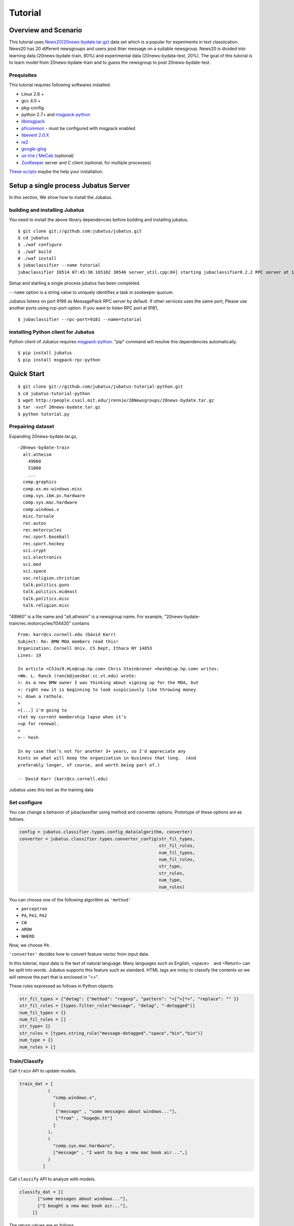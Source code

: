 Tutorial
========



Overview and Scenario
----------------------
This tutorial uses `News20(20news-bydate.tar.gz) <http://people.csail.mit.edu/jrennie/20Newsgroups/>`_ data set which is a popular for experiments in text classiication.　News20 has 20 different newsgroups and users post thier message on a suitable newsgroup. News20 is divided into learning data (20news-bydate-train, 80%) and experimental data (20news-bydata-test, 20%). The goal of this tutorial is to learn model from 20news-bydate-train and to guess the newsgroup to post 20news-bydate-test.


Prequisites
~~~~~~~~~~~

This tutorial requires following softwares installed:

- Linux 2.6 +
- gcc 4.0 +
- pkg-config
- python 2.7+ and `msgpack-python <http://pypi.python.org/pypi/msgpack-python/>`_
- `libmsgpack <http://msgpack.org>`_
- `pficommon <http://github.com/pfi/pficommon>`_ - must be configured with msgpack enabled.
- `libevent 2.0.X <http://libevent.org/>`_ 
- `re2 <http://code.google.com/p/re2/>`_
- `google-glog <http://code.google.com/p/google-glog/>`_
- `ux-trie <http://code.google.com/p/ux-trie/>`_ / `MeCab <http://mecab.sourceforge.net/>`_ (optional)
- `ZooKeeper <http://zookeeper.apache.org/>`_ server and C client (optional, for multiple processes)

`These scripts <https://github.com/odasatoshi/jubatus-installer>`_ maybe the help your installation.

Setup a single process Jubatus Server
-----------------------------------------

In this section, We show how to install the Jubatus.

building and installing Jubatus
~~~~~~~~~~~~~~~~~~~~~~~~~~~~~~~~

You need to install the above library dependencies before building and installing jubatus.

::

  $ git clone git://github.com:jubatus/jubatus.git
  $ cd jubatus
  $ ./waf configure
  $ ./waf build
  # ./waf install
  $ jubaclassifier --name tutorial
  jubaclassifier I0514 07:45:30.165102 30546 server_util.cpp:84] starting jubaclassifier0.2.2 RPC server at 10.0.2.15:9199 with timeout: 10


Setup and starting a single process jubatus has been completed.

``--name`` option is a string value to uniquely identifies a task in zookeeper quorum. 

Jubatus listens on port 9199 as MessagePack RPC server by default. If other services uses the same port, Please use another ports using rcp-port option. If you want to listen RPC port at 9181, 

::

  $ jubaclassifier --rpc-port=9181 --name=tutorial


installing Python client for Jubatus
~~~~~~~~~~~~~~~~~~~~~~~~~~~~~~~~~~~~

Python client of Jubatus requires `msgpack-python <http://pypi.python.org/pypi/msgpack-python/>`_.
"pip" command will resolve this dependencies automatically.

::

  $ pip install jubatus
  $ pip install msgpack-rpc-python

.. TODO: check "Expert Python Programming" and do in a pythonic way

Quick Start
----------------------------------

::

  $ git clone git://github.com/jubatus/jubatus-tutorial-python.git
  $ cd jubatus-tutorial-python
  $ wget http://people.csail.mit.edu/jrennie/20Newsgroups/20news-bydate.tar.gz
  $ tar -xvzf 20news-bydate.tar.gz
  $ python tutorial.py

.. Jubatus communicates with its clients in `MessagePack-RPC <http://msgpack.org>`_ protocol.


Prepairing dataset
~~~~~~~~~~~~~~~~~~


Expanding 20news-bydate.tar.gz, 

::

  -20news-bydate-train
    alt.atheism
      49960
      51060
      ...
    comp.graphics
    comp.os.ms-windows.misc
    comp.sys.ibm.pc.hardware
    comp.sys.mac.hardware
    comp.windows.x
    misc.forsale
    rec.autos
    rec.motorcycles
    rec.sport.baseball
    rec.sport.hockey
    sci.crypt
    sci.electronics
    sci.med
    sci.space
    soc.religion.christian
    talk.politics.guns
    talk.politics.mideast
    talk.politics.misc
    talk.religion.misc

"49960" is a file name and "alt.atheism" is a newsgroup name.
For example, "20news-bydate-train/rec.motorcycles/104435" contains

 
::

 From: karr@cs.cornell.edu (David Karr)
 Subject: Re: BMW MOA members read this!
 Organization: Cornell Univ. CS Dept, Ithaca NY 14853
 Lines: 19
 
 In article <C5Joz9.HLn@cup.hp.com> Chris Steinbroner <hesh@cup.hp.com> writes:
 >Wm. L. Ranck (ranck@joesbar.cc.vt.edu) wrote:
 >: As a new BMW owner I was thinking about signing up for the MOA, but
 >: right now it is beginning to look suspiciously like throwing money
 >: down a rathole.
 >
 >[...] i'm going to
 >let my current membership lapse when it's
 >up for renewal.
 >
 >-- hesh
 
 In my case that's not for another 3+ years, so I'd appreciate any
 hints on what will keep the organization in business that long.  (And
 preferably longer, of course, and worth being part of.)
 
 -- David Karr (karr@cs.cornell.edu)

Jubatus uses this text as the training data


Set configure
~~~~~~~~~~~~~
You can change a behavior of jubaclassifier using method and converter options. Prototype of these options are as follows.

.. code-block:: python

 config = jubatus.classifier.types.config_data(algorithm, converter)
 converter = jubatus.classifier.types.converter_config(str_fil_types,
                                                       str_fil_rules,
                                                       num_fil_types, 
                                                       num_fil_rules,
                                                       str_type,
                                                       str_rules,
                                                       num_type,
                                                       num_rules)

You can choose one of the following algorithm as ``'method'`` 

- ``perceptron``
- ``PA``, ``PA1``, ``PA2``
- ``CW``
- ``AROW``
- ``NHERD``

Now, we choose ``PA`` .

``'converter'`` decides how to convert feature vector from input data.

In this tutorial, input data is the text of natural language.
Many languages ​​such as English, <space>　and <Return> can be split into words. Jubatus supports this feature such as standard.
HTML tags are noisy to classify the contents so we will remove the part that is enclosed in "<>".

These rules expressed as follows in Python objects.

.. code-block:: python

    str_fil_types = {"detag": {"method": "regexp", "pattern": "<[^>]*>", "replace": "" }}
    str_fil_rules = [types.filter_rule("message", "detag", "-detagged")]
    num_fil_types = {}
    num_fil_rules = []
    str_type= {}
    str_rules = [types.string_rule("message-detagged","space","bin","bin")]
    num_type = {}
    num_rules = []


Train/Classify
~~~~~~~~~~~~~~
Call ``train`` API to update models.

.. code-block:: python

  train_dat = [
             (
               "comp.windows.x",
               [
                ["message" , "some messages about windows..."],
                ["from" , "hoge@n.tt"]
               ]
             ),
             (
               "comp.sys.mac.hardware",
               ["message" , "I want to buy a new mac book air...",]
             )
           ]

Call ``classify`` API to analyze with models.

.. code-block:: python

  classify_dat = [[
         ["some messages about windows..."],
         ["I bought a new mac book air..."],
       ]]  


The return values are as follows.

.. code-block:: python

   [[
        ["alt.atheism", 1.10477745533],
        ...
  ["rec.sport.hockey", 2.0973217487300002],
  ["comp.os.ms-windows.misc", -0.065333858132400002],
  ["sci.electronics", -0.184129983187],
        ["talk.religion.misc", -0.092822007834899994]
   ]]
   

You have executed the classifier feature of jubatus under this configuration.

.. figure:: ../_static/single_single.png
   :width: 70 %
   :alt: single client, single server

.. _multiprocess:

Setup Jubatus Server with multiple processes
--------------------------------------------
You can execute jubatus over distributed environment using Zookeeper.

Setup ZooKeeper
~~~~~~~~~~~~~~~

::

    $ cd /path/to/zookeeper
    $ bin/zkServer.sh start
    JMX enabled by default
    Using config: /zookeeper-3.3.3/bin/../conf/zoo.cfg
    Starting zookeeper ...
    STARTED
    ...

We assume that Zookeeper process will be running on localhost:2181 by specifying in the zoo.cfg.


jubakeeper
~~~~~~~~~~~~~~~~~~~~~~~~
jubakeeper is a RPC requests proxy process. it use zookeeper processes.


::

    $ jubaclassifier_keeper --zookeeper=localhost:2181 --rpc-port=9198

jubaclassifier_keeper started at 9198 port.
Client does not need to aware of Servers. They will be scale out automatically. 


Running two processes as one classifier instance
~~~~~~~~~~~~~~~~~~~~~~~~~~~~~~~~~~~~~~~~~~~~~~~~

If you set same name using ``--name`` options, processes collaborate with one another. If you want to start multiple processes in the same machine, please note that you must change the port on a each process.

::

    $ jubaclassifier --rpc-port=9180 --name=tutorial2 --zookeeper=localhost:2181 --storage=local_mixture &
    $ jubaclassifier --rpc-port=9181 --name=tutorial2 --zookeeper=localhost:2181 --storage=local_mixture &
    $ jubaclassifier --rpc-port=9182 --name=tutorial2 --zookeeper=localhost:2181 --storage=local_mixture &

You can also verify that three server processes are started using a zookeeper client.

::

    $ cd /path/to/zookeeper
    $ bin/zkCli.sh -server localhost:2181
    [zk: localhost:2181(CONNECTED) 0] ls /jubatus/actors/tutorial2/nodes 
    [XXX.XXX.XXX.XXX_9180, XXX.XXX.XXX.XXX__9181, XXX.XXX.XXX.XXX__9182]



You have executed the classifier feature of jubatus under this configuration.

.. figure:: ../_static/single_multi.png
   :width: 70 %
   :alt: single client, multi servers




Setup Jubatus in cluster
------------------------

.. 複数台のマシンにログインしてJubatusを起動して設定していくのは、大変面倒です。

Jubatus has a mechanism to centrally manage various processes.
In this tutorial, you will execute some process on each servers like the following table.

=============  ==================
IP address     processes
=============  ==================
192.168.0.1    操作端末
192.168.0.10   classifier - 1
192.168.0.20   classifier - 2
192.168.0.30   classifier - 3
192.168.0.100  jubaclassifier_keeper/zookeeper - 1
192.168.0.200  jubaclassifier_keeper/zookeeper - 2
=============  ==================


Start zookeeper,

::

    [192.168.0.100]$ bin/zkServer.sh start
    [192.168.0.200]$ bin/zkServer.sh start

And start jubaclassifier_keeper process. jubaclassifier_keeper uses 9198 port by default.

::

    [192.168.0.100]$ jubakeeper --zookeeper=192.168.0.100:2181,192.168.0.200:2181 -d
    [192.168.0.200]$ jubakeeper --zookeeper=192.168.0.100:2181,192.168.0.200:2181 -d



Jubavisor(Process Management with zookeeper)
~~~~~~~~~~~~~~~~~~~~~~~~~~~~~~~~~~~~~~~~~~~~

Jubavisor is an agent process. 
Jubavisor will manage juba* processes in the same server from receiving the commander of Jubactl. jubavisor uses 9199 port by default.


::

    [192.168.0.10 ]$ jubavisor -z 192.168.0.100:2181,192.168.0.200:2181 -d
    [192.168.0.20 ]$ jubavisor -z 192.168.0.100:2181,192.168.0.200:2181 -d
    [192.168.0.30 ]$ jubavisor -z 192.168.0.100:2181,192.168.0.200:2181 -d


Let's provisioning!!


::

    [192.168.0.1  ]$ jubactl -c start --type=classifier --name=tutorial2 -z 192.168.0.100:2181,192.168.0.200:2181
    [192.168.0.1  ]$ jubactl --name=tutorial2 --zookeeper=192.168.0.100:2181,192.168.0.200:2181 --type=classifier -c status
    active jubakeeper members:
     192.168.0.100_9198
     192.168.0.200_9198
    active jubavisor members:
     192.168.0.10_9199
     192.168.0.20_9199
     192.168.0.30_9199
    active tutorial2 members:
     192.168.0.10_9180
     192.168.0.20_9180
     192.168.0.30_9180

::

    [192.168.0.1  ]$ jubactl -c stop --type=classifier --name=tutorial2 -z 192.168.0.100:2181,192.168.0.200:2181
    



Client for multi process Jubatus Server
~~~~~~~~~~~~~~~~~~~~~~~~~~~~~~~~~~~~~~~

In last section, you will execute tutorial over multi client and multi servers environment.

=============  ==================
IP address     processes
=============  ==================
192.168.0.1    操作端末
192.168.0.2    client - 1
192.168.0.3    client - 2
192.168.0.3    client - 3
192.168.0.10   classifier - 1
192.168.0.20   classifier - 2
192.168.0.30   classifier - 3
192.168.0.100  jubaclassifier_keeper/zookeeper - 1
192.168.0.200  jubaclassifier_keeper/zookeeper - 2
=============  ==================


::

    [192.168.0.1  ]$ jubactl -c start --type=classifier --name=tutorial3 -z 192.168.0.100:2181,192.168.0.200:2181
    [192.168.0.2  ]$ python tutorial.py --name=tutorial3 -s 192.168.0.100:9198,192.168.0.200:9198
    [192.168.0.3  ]$ python tutorial.py --name=tutorial3 -s 192.168.0.100:9198,192.168.0.200:9198


Jubatus is available in the following configuration by the above command.

.. figure:: ../_static/multi_multi.png
   :width: 70 %
   :alt: multi clients, multi servers


Jubatus tutorial is now complete.
